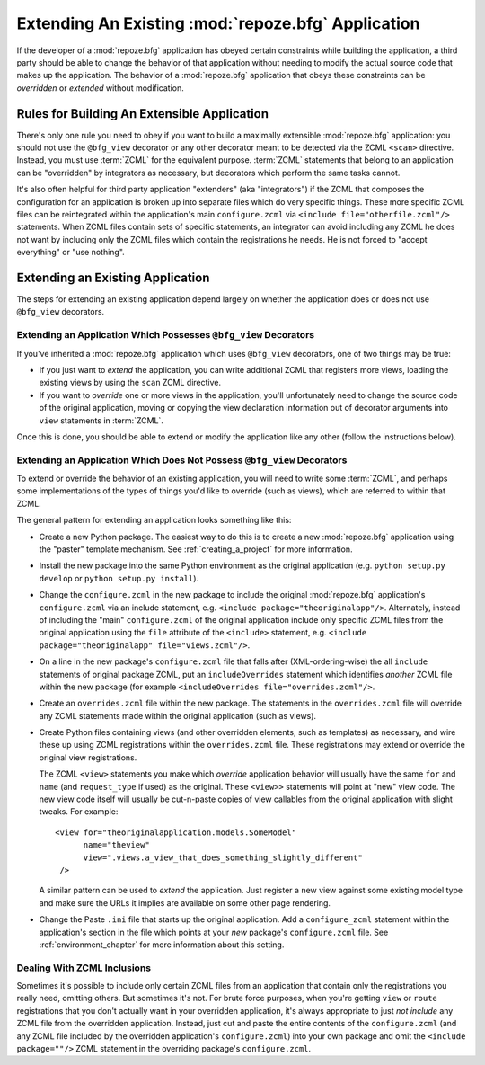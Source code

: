 .. _extending_chapter:

Extending An Existing :mod:`repoze.bfg` Application
===================================================

If the developer of a :mod:`repoze.bfg` application has obeyed certain
constraints while building the application, a third party should be able to
change the behavior of that application without needing to modify the actual
source code that makes up the application.  The behavior of a
:mod:`repoze.bfg` application that obeys these constraints can be
*overridden* or *extended* without modification.

Rules for Building An Extensible Application
--------------------------------------------

There's only one rule you need to obey if you want to build a
maximally extensible :mod:`repoze.bfg` application: you should not use
the ``@bfg_view`` decorator or any other decorator meant to be
detected via the ZCML ``<scan>`` directive.  Instead, you must use
:term:`ZCML` for the equivalent purpose. :term:`ZCML` statements that
belong to an application can be "overridden" by integrators as
necessary, but decorators which perform the same tasks cannot.

It's also often helpful for third party application "extenders" (aka
"integrators") if the ZCML that composes the configuration for an
application is broken up into separate files which do very specific
things.  These more specific ZCML files can be reintegrated within the
application's main ``configure.zcml`` via ``<include
file="otherfile.zcml"/>`` statements.  When ZCML files contain sets of
specific statements, an integrator can avoid including any ZCML he
does not want by including only the ZCML files which contain the
registrations he needs.  He is not forced to "accept everything" or
"use nothing".

Extending an Existing Application
---------------------------------

The steps for extending an existing application depend largely on
whether the application does or does not use ``@bfg_view`` decorators.

Extending an Application Which Possesses ``@bfg_view`` Decorators
~~~~~~~~~~~~~~~~~~~~~~~~~~~~~~~~~~~~~~~~~~~~~~~~~~~~~~~~~~~~~~~~~

If you've inherited a :mod:`repoze.bfg` application which uses
``@bfg_view`` decorators, one of two things may be true:

- If you just want to *extend* the application, you can write
  additional ZCML that registers more views, loading the existing
  views by using the ``scan`` ZCML directive.

- If you want to *override* one or more views in the application,
  you'll unfortunately need to change the source code of the original
  application, moving or copying the view declaration information out
  of decorator arguments into ``view`` statements in :term:`ZCML`.

Once this is done, you should be able to extend or modify the
application like any other (follow the instructions below).

Extending an Application Which Does Not Possess ``@bfg_view`` Decorators
~~~~~~~~~~~~~~~~~~~~~~~~~~~~~~~~~~~~~~~~~~~~~~~~~~~~~~~~~~~~~~~~~~~~~~~~

To extend or override the behavior of an existing application, you
will need to write some :term:`ZCML`, and perhaps some implementations
of the types of things you'd like to override (such as views), which
are referred to within that ZCML.

The general pattern for extending an application looks something like this:

- Create a new Python package.  The easiest way to do this is to
  create a new :mod:`repoze.bfg` application using the "paster"
  template mechanism.  See :ref:`creating_a_project` for more
  information.

- Install the new package into the same Python environment as the
  original application (e.g. ``python setup.py develop`` or ``python
  setup.py install``).

- Change the ``configure.zcml`` in the new package to include the
  original :mod:`repoze.bfg` application's ``configure.zcml`` via an
  include statement, e.g.  ``<include package="theoriginalapp"/>``.
  Alternately, instead of including the "main" ``configure.zcml`` of
  the original application include only specific ZCML files from the
  original application using the ``file`` attribute of the
  ``<include>`` statement, e.g. ``<include package="theoriginalapp"
  file="views.zcml"/>``.

- On a line in the new package's ``configure.zcml`` file that falls
  after (XML-ordering-wise) the all ``include`` statements of original
  package ZCML, put an ``includeOverrides`` statement which identifies
  *another* ZCML file within the new package (for example
  ``<includeOverrides file="overrides.zcml"/>``.

- Create an ``overrides.zcml`` file within the new package.  The
  statements in the ``overrides.zcml`` file will override any ZCML
  statements made within the original application (such as views).

- Create Python files containing views (and other overridden elements,
  such as templates) as necessary, and wire these up using ZCML
  registrations within the ``overrides.zcml`` file.  These
  registrations may extend or override the original view
  registrations.

  The ZCML ``<view>`` statements you make which *override* application
  behavior will usually have the same ``for`` and ``name`` (and
  ``request_type`` if used) as the original.  These ``<view>>``
  statements will point at "new" view code.  The new view code itself
  will usually be cut-n-paste copies of view callables from the
  original application with slight tweaks.  For example::

    <view for="theoriginalapplication.models.SomeModel"
          name="theview"
          view=".views.a_view_that_does_something_slightly_different"
     />

  A similar pattern can be used to *extend* the application.  Just
  register a new view against some existing model type and make sure
  the URLs it implies are available on some other page rendering.

- Change the Paste ``.ini`` file that starts up the original
  application.  Add a ``configure_zcml`` statement within the
  application's section in the file which points at your *new*
  package's ``configure.zcml`` file.  See :ref:`environment_chapter`
  for more information about this setting.

Dealing With ZCML Inclusions
~~~~~~~~~~~~~~~~~~~~~~~~~~~~

Sometimes it's possible to include only certain ZCML files from an
application that contain only the registrations you really need,
omitting others. But sometimes it's not.  For brute force purposes,
when you're getting ``view`` or ``route`` registrations that you don't
actually want in your overridden application, it's always appropriate
to just *not include* any ZCML file from the overridden application.
Instead, just cut and paste the entire contents of the
``configure.zcml`` (and any ZCML file included by the overridden
application's ``configure.zcml``) into your own package and omit the
``<include package=""/>`` ZCML statement in the overriding package's
``configure.zcml``.


